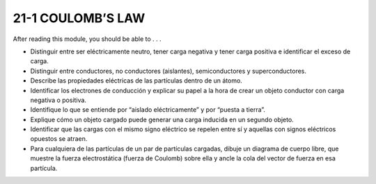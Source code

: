 21-1 COULOMB’S LAW
==================

After reading this module, you should be able to . . .

* Distinguir entre ser eléctricamente neutro, tener carga negativa y tener carga positiva e identificar el exceso de carga.

* Distinguir entre conductores, no conductores (aislantes), semiconductores y superconductores.

* Describe las propiedades eléctricas de las partículas dentro de un átomo.

* Identificar los electrones de conducción y explicar su papel a la hora de crear un objeto conductor con carga negativa o positiva.

* Identifique lo que se entiende por “aislado eléctricamente” y por “puesta a tierra”.

* Explique cómo un objeto cargado puede generar una carga inducida en un segundo objeto.

* Identificar que las cargas con el mismo signo eléctrico se repelen entre sí y aquellas con signos eléctricos opuestos se atraen.

* Para cualquiera de las partículas de un par de partículas cargadas, dibuje un diagrama de cuerpo libre, que muestre la fuerza electrostática (fuerza de Coulomb) sobre ella y ancle la cola del vector de fuerza en esa partícula.


